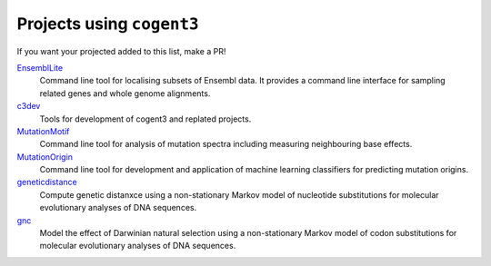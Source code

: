 **************************
Projects using ``cogent3``
**************************

If you want your projected added to this list, make a PR!

`EnsemblLite <https://github.com/cogent3/EnsemblLite>`_
    Command line tool for localising subsets of Ensembl data. It provides
    a command line interface for sampling related genes and whole genome
    alignments.

`c3dev <https://github.com/cogent3/c3dev>`_
    Tools for development of cogent3 and replated projects.

`MutationMotif <https://github.com/HuttleyLab/MutationMotif>`_
    Command line tool for analysis of mutation spectra including measuring neighbouring base effects.

`MutationOrigin <https://github.com/HuttleyLab/mutationorigin>`_
    Command line tool for development and application of machine learning classifiers for predicting mutation origins.

`geneticdistance <https://github.com/HuttleyLab/geneticdistance>`_
    Compute genetic distanxce using a non-stationary Markov model of nucleotide substitutions for molecular evolutionary analyses of DNA sequences.

`gnc <https://github.com/HuttleyLab/gnc>`_
    Model the effect of Darwinian natural selection using a non-stationary Markov model of codon substitutions for molecular evolutionary analyses of DNA sequences.

